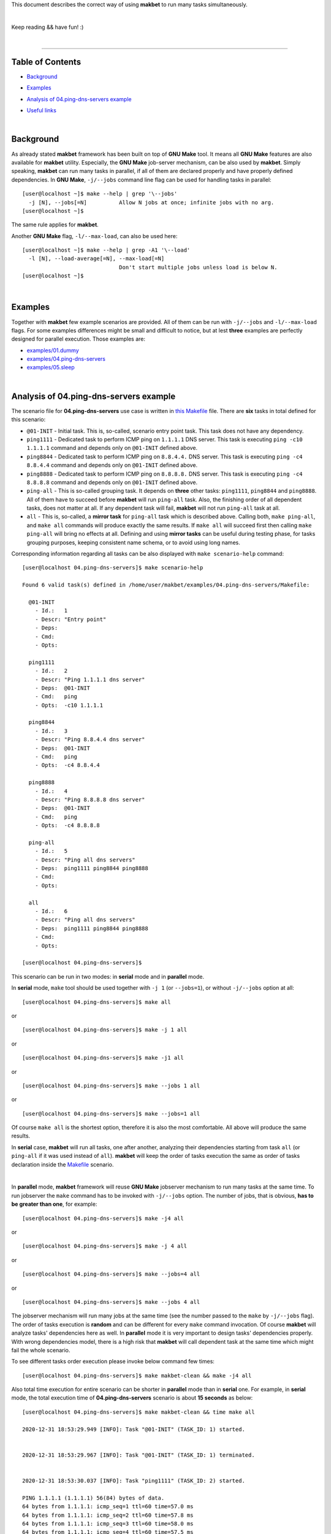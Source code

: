 This document describes the correct way of using **makbet** to run many tasks
simultaneously.

|

Keep reading && have fun! :)

|

----

**Table of Contents**
---------------------

- | `Background`_
- | `Examples`_
- | `Analysis of 04.ping-dns-servers example`_
- | `Useful links`_

|

**Background**
--------------

As already stated **makbet** framework has been built on top of **GNU Make**
tool.  It means all **GNU Make** features are also available for **makbet**
utility.  Especially, the **GNU Make** job-server mechanism, can be also used
by **makbet**.  Simply speaking, **makbet** can run many tasks in parallel,
if all of them are declared properly and have properly defined dependencies.
In **GNU Make**, ``-j/--jobs`` command line flag can be used for handling
tasks in parallel:

::

  [user@localhost ~]$ make --help | grep '\--jobs'
    -j [N], --jobs[=N]          Allow N jobs at once; infinite jobs with no arg.
  [user@localhost ~]$

The same rule applies for **makbet**.

Another **GNU Make** flag, ``-l/--max-load``, can also be used here:

::

  [user@localhost ~]$ make --help | grep -A1 '\--load'
    -l [N], --load-average[=N], --max-load[=N]
                                Don't start multiple jobs unless load is below N.
  [user@localhost ~]$

|

**Examples**
------------

Together with **makbet** few example scenarios are provided.  All of them can
be run with ``-j/--jobs`` and ``-l/--max-load`` flags.  For some examples
differences might be small and difficult to notice, but at lest **three**
examples are perfectly designed for parallel execution.  Those examples are:

- `examples/01.dummy <../../examples/01.dummy>`_
- `examples/04.ping-dns-servers <../../examples/04.ping-dns-servers>`_
- `examples/05.sleep <../../examples/05.sleep>`_

|

**Analysis of 04.ping-dns-servers example**
-------------------------------------------

The scenario file for **04.ping-dns-servers** use case is written in
`this Makefile <../../examples/04.ping-dns-servers/Makefile>`_ file.
There are **six** tasks in total defined for this scenario:

- ``@01-INIT`` - Initial task.  This is, so-called, scenario entry point
  task.  This task does not have any dependency.
- ``ping1111`` - Dedicated task to perform ICMP ping on ``1.1.1.1`` DNS
  server.  This task is executing ``ping -c10 1.1.1.1`` command and depends
  only on ``@01-INIT`` defined above.
- ``ping8844`` - Dedicated task to perform ICMP ping on ``8.8.4.4.`` DNS
  server.  This task is executing ``ping -c4 8.8.4.4`` command and depends
  only on ``@01-INIT`` defined above.
- ``ping8888`` - Dedicated task to perform ICMP ping on ``8.8.8.8.`` DNS
  server.  This task is executing ``ping -c4 8.8.8.8`` command and depends
  only on ``@01-INIT`` defined above.
- ``ping-all`` - This is so-called grouping task.  It depends on **three**
  other tasks: ``ping1111``, ``ping8844`` and ``ping8888``.  All of them
  have to succeed before **makbet** will run ``ping-all`` task.  Also,
  the finishing order of all dependent tasks, does not matter at all.
  If any dependent task will fail, **makbet** will not run ``ping-all``
  task at all.
- ``all`` - This is, so-called, a **mirror task** for ``ping-all`` task which
  is described above.  Calling both, ``make ping-all``, and ``make all``
  commands will produce exactly the same results.  If ``make all`` will
  succeed first then calling ``make ping-all`` will bring no effects at all.
  Defining and using **mirror tasks** can be useful during testing phase,
  for tasks grouping purposes, keeping consistent name schema, or to avoid
  using long names.

Corresponding information regarding all tasks can be also displayed with
``make scenario-help`` command:

::

  [user@localhost 04.ping-dns-servers]$ make scenario-help

  Found 6 valid task(s) defined in /home/user/makbet/examples/04.ping-dns-servers/Makefile:

    @01-INIT
      - Id.:   1
      - Descr: "Entry point"
      - Deps:  
      - Cmd:   
      - Opts:  

    ping1111
      - Id.:   2
      - Descr: "Ping 1.1.1.1 dns server"
      - Deps:  @01-INIT
      - Cmd:   ping
      - Opts:  -c10 1.1.1.1

    ping8844
      - Id.:   3
      - Descr: "Ping 8.8.4.4 dns server"
      - Deps:  @01-INIT
      - Cmd:   ping
      - Opts:  -c4 8.8.4.4

    ping8888
      - Id.:   4
      - Descr: "Ping 8.8.8.8 dns server"
      - Deps:  @01-INIT
      - Cmd:   ping
      - Opts:  -c4 8.8.8.8

    ping-all
      - Id.:   5
      - Descr: "Ping all dns servers"
      - Deps:  ping1111 ping8844 ping8888
      - Cmd:   
      - Opts:  

    all
      - Id.:   6
      - Descr: "Ping all dns servers"
      - Deps:  ping1111 ping8844 ping8888
      - Cmd:   
      - Opts:  

  [user@localhost 04.ping-dns-servers]$

This scenario can be run in two modes: in **serial** mode and in **parallel**
mode.  

In **serial** mode, ``make`` tool should be used together with ``-j 1``
(or ``--jobs=1``), or without ``-j/--jobs`` option at all:

::

  [user@localhost 04.ping-dns-servers]$ make all

or

::

  [user@localhost 04.ping-dns-servers]$ make -j 1 all

or

::

  [user@localhost 04.ping-dns-servers]$ make -j1 all

or

::

  [user@localhost 04.ping-dns-servers]$ make --jobs 1 all

or

::

  [user@localhost 04.ping-dns-servers]$ make --jobs=1 all

Of course ``make all`` is the shortest option, therefore it is also the most
comfortable.  All above will produce the same results.

In **serial** case, **makbet** will run all tasks, one after another,
analyzing their dependencies starting from task ``all`` (or ``ping-all``
if it was used instead of ``all``).  **makbet** will keep the order of tasks
execution the same as order of tasks declaration inside the
`Makefile <../../examples/04.ping-dns-servers/Makefile>`__ scenario.

|

In **parallel** mode, **makbet** framework will reuse **GNU Make** jobserver
mechanism to run many tasks at the same time.  To run jobserver the ``make``
command has to be invoked with ``-j/--jobs`` option.  The number of jobs, that
is obvious, **has to be greater than one**, for example:

::

  [user@localhost 04.ping-dns-servers]$ make -j4 all

or

::

  [user@localhost 04.ping-dns-servers]$ make -j 4 all

or

::

  [user@localhost 04.ping-dns-servers]$ make --jobs=4 all

or

::

  [user@localhost 04.ping-dns-servers]$ make --jobs 4 all

The jobserver mechanism will run many jobs at the same time (see the
number passed to the ``make`` by ``-j/--jobs`` flag).  The order of tasks
execution is **random** and can be different for every ``make`` command
invocation.  Of course **makbet** will analyze tasks' dependencies here
as well.  In **parallel** mode it is very important to design tasks'
dependencies properly.  With wrong dependencies model, there is a high risk
that **makbet** will call dependent task at the same time which might fail
the whole scenario.

To see different tasks order execution please invoke below command few times:

::

  [user@localhost 04.ping-dns-servers]$ make makbet-clean && make -j4 all

Also total time execution for entire scenario can be shorter in **parallel**
mode than in **serial** one.  For example, in **serial** mode, the total
execution time of **04.ping-dns-servers** scenario is about **15 seconds**
as below:

::

  [user@localhost 04.ping-dns-servers]$ make makbet-clean && time make all

  2020-12-31 18:53:29.949 [INFO]: Task "@01-INIT" (TASK_ID: 1) started.


  2020-12-31 18:53:29.967 [INFO]: Task "@01-INIT" (TASK_ID: 1) terminated.


  2020-12-31 18:53:30.037 [INFO]: Task "ping1111" (TASK_ID: 2) started.

  PING 1.1.1.1 (1.1.1.1) 56(84) bytes of data.
  64 bytes from 1.1.1.1: icmp_seq=1 ttl=60 time=57.0 ms
  64 bytes from 1.1.1.1: icmp_seq=2 ttl=60 time=57.8 ms
  64 bytes from 1.1.1.1: icmp_seq=3 ttl=60 time=58.0 ms
  64 bytes from 1.1.1.1: icmp_seq=4 ttl=60 time=57.5 ms
  64 bytes from 1.1.1.1: icmp_seq=5 ttl=60 time=57.5 ms
  64 bytes from 1.1.1.1: icmp_seq=6 ttl=60 time=56.9 ms
  64 bytes from 1.1.1.1: icmp_seq=7 ttl=60 time=58.8 ms
  64 bytes from 1.1.1.1: icmp_seq=8 ttl=60 time=57.4 ms
  64 bytes from 1.1.1.1: icmp_seq=9 ttl=60 time=56.4 ms
  64 bytes from 1.1.1.1: icmp_seq=10 ttl=60 time=56.9 ms

  --- 1.1.1.1 ping statistics ---
  10 packets transmitted, 10 received, 0% packet loss, time 9013ms
  rtt min/avg/max/mdev = 56.428/57.432/58.842/0.647 ms

  2020-12-31 18:53:39.139 [INFO]: Task "ping1111" (TASK_ID: 2) terminated.


  2020-12-31 18:53:39.248 [INFO]: Task "ping8844" (TASK_ID: 3) started.

  PING 8.8.4.4 (8.8.4.4) 56(84) bytes of data.
  64 bytes from 8.8.4.4: icmp_seq=1 ttl=116 time=56.4 ms
  64 bytes from 8.8.4.4: icmp_seq=2 ttl=116 time=58.1 ms
  64 bytes from 8.8.4.4: icmp_seq=3 ttl=116 time=57.2 ms
  64 bytes from 8.8.4.4: icmp_seq=4 ttl=116 time=57.1 ms

  --- 8.8.4.4 ping statistics ---
  4 packets transmitted, 4 received, 0% packet loss, time 3004ms
  rtt min/avg/max/mdev = 56.422/57.217/58.126/0.605 ms

  2020-12-31 18:53:42.337 [INFO]: Task "ping8844" (TASK_ID: 3) terminated.


  2020-12-31 18:53:42.512 [INFO]: Task "ping8888" (TASK_ID: 4) started.

  PING 8.8.8.8 (8.8.8.8) 56(84) bytes of data.
  64 bytes from 8.8.8.8: icmp_seq=1 ttl=117 time=56.5 ms
  64 bytes from 8.8.8.8: icmp_seq=2 ttl=117 time=56.7 ms
  64 bytes from 8.8.8.8: icmp_seq=3 ttl=117 time=56.9 ms
  64 bytes from 8.8.8.8: icmp_seq=4 ttl=117 time=57.1 ms

  --- 8.8.8.8 ping statistics ---
  4 packets transmitted, 4 received, 0% packet loss, time 3005ms
  rtt min/avg/max/mdev = 56.514/56.799/57.082/0.216 ms

  2020-12-31 18:53:45.617 [INFO]: Task "ping8888" (TASK_ID: 4) terminated.


  2020-12-31 18:53:45.706 [INFO]: Task "all" (TASK_ID: 6) started.


  2020-12-31 18:53:45.723 [INFO]: Task "all" (TASK_ID: 6) terminated.


  real	0m15.896s
  user	0m0.620s
  sys	0m0.090s
  [user@localhost 04.ping-dns-servers]$

In **parallel** mode, we can see all ``ping1111``, ``ping8844`` and
``ping8888`` tasks were started almost at the same time.  Moreover, the
total execution time is, as expected, shorter than in **serial** mode
(**9** seconds vs **15** seconds):

::

  [user@localhost 04.ping-dns-servers]$ make makbet-clean && time make -j4 all

  2020-12-31 18:59:36.215 [INFO]: Task "@01-INIT" (TASK_ID: 1) started.


  2020-12-31 18:59:36.245 [INFO]: Task "@01-INIT" (TASK_ID: 1) terminated.


  2020-12-31 18:59:36.361 [INFO]: Task "ping8844" (TASK_ID: 3) started.


  2020-12-31 18:59:36.367 [INFO]: Task "ping1111" (TASK_ID: 2) started.


  2020-12-31 18:59:36.368 [INFO]: Task "ping8888" (TASK_ID: 4) started.

  PING 8.8.4.4 (8.8.4.4) 56(84) bytes of data.
  PING 1.1.1.1 (1.1.1.1) 56(84) bytes of data.
  PING 8.8.8.8 (8.8.8.8) 56(84) bytes of data.
  64 bytes from 8.8.4.4: icmp_seq=1 ttl=116 time=57.7 ms
  64 bytes from 1.1.1.1: icmp_seq=1 ttl=60 time=56.2 ms
  64 bytes from 8.8.8.8: icmp_seq=1 ttl=117 time=56.1 ms
  64 bytes from 8.8.4.4: icmp_seq=2 ttl=116 time=56.7 ms
  64 bytes from 1.1.1.1: icmp_seq=2 ttl=60 time=55.6 ms
  64 bytes from 8.8.8.8: icmp_seq=2 ttl=117 time=56.2 ms
  64 bytes from 8.8.4.4: icmp_seq=3 ttl=116 time=56.3 ms
  64 bytes from 1.1.1.1: icmp_seq=3 ttl=60 time=55.1 ms
  64 bytes from 8.8.8.8: icmp_seq=3 ttl=117 time=56.2 ms
  64 bytes from 8.8.4.4: icmp_seq=4 ttl=116 time=56.4 ms

  --- 8.8.4.4 ping statistics ---
  4 packets transmitted, 4 received, 0% packet loss, time 3005ms
  rtt min/avg/max/mdev = 56.260/56.773/57.696/0.559 ms
  64 bytes from 1.1.1.1: icmp_seq=4 ttl=60 time=55.4 ms
  64 bytes from 8.8.8.8: icmp_seq=4 ttl=117 time=55.7 ms

  --- 8.8.8.8 ping statistics ---
  4 packets transmitted, 4 received, 0% packet loss, time 3004ms
  rtt min/avg/max/mdev = 55.698/56.033/56.208/0.199 ms

  2020-12-31 18:59:39.460 [INFO]: Task "ping8844" (TASK_ID: 3) terminated.


  2020-12-31 18:59:39.461 [INFO]: Task "ping8888" (TASK_ID: 4) terminated.

  64 bytes from 1.1.1.1: icmp_seq=5 ttl=60 time=57.1 ms
  64 bytes from 1.1.1.1: icmp_seq=6 ttl=60 time=56.1 ms
  64 bytes from 1.1.1.1: icmp_seq=7 ttl=60 time=56.6 ms
  64 bytes from 1.1.1.1: icmp_seq=8 ttl=60 time=56.3 ms
  64 bytes from 1.1.1.1: icmp_seq=9 ttl=60 time=55.3 ms
  64 bytes from 1.1.1.1: icmp_seq=10 ttl=60 time=55.8 ms

  --- 1.1.1.1 ping statistics ---
  10 packets transmitted, 10 received, 0% packet loss, time 9013ms
  rtt min/avg/max/mdev = 55.117/55.952/57.051/0.586 ms

  2020-12-31 18:59:45.470 [INFO]: Task "ping1111" (TASK_ID: 2) terminated.


  2020-12-31 18:59:45.571 [INFO]: Task "all" (TASK_ID: 6) started.


  2020-12-31 18:59:45.605 [INFO]: Task "all" (TASK_ID: 6) terminated.


  real	0m9.579s
  user	0m0.620s
  sys	0m0.140s
  [user@localhost 04.ping-dns-servers]$

For graphical representation of scenario's flow please check this
`output.png <../../examples/04.ping-dns-servers/results/output.png>`_ file.

Even more useful comparison data will be generated while passing the following
command line flags to ``make`` command: ``MAKBET_CSV=1``, ``MAKBET_PROF=1``
and ``MAKBET_DOT=1``. For more details please check main
`README <../../README.rst>`_ file (`Profiling <../../README.rst#profiling>`_,
`DOT output <../../README.rst#dot-output>`_,
`CSV output <../../README.rst#csv-output>`_,
`PNG output <../../README.rst#png-output>`_).

|

**This general approach can be applied for every valid makbet's scenario**.

|

As already mentioned, in top-level `README <../../README.rst>`__ file
(`About <../../README.rst#about>`_ section), one of main **makbet's** goal
is to visualize complex flows for optimization purposes.  Running scenarios
in **serial** and **parallel** mode is a good practice while searching
the best and optimal tasks combination for big projects.

|

**Useful links**
----------------

- https://www.gnu.org/software/make/manual/html_node/Parallel.html
- https://www.gnu.org/software/make/manual/html_node/Parallel-Output.html
- https://www.gnu.org/software/make/manual/html_node/Job-Slots.html
- https://www.gnu.org/software/make/manual/html_node/POSIX-Jobserver.html
- https://www.gnu.org/software/make/manual/html_node/Parallel-Input.html
- https://www.gnu.org/software/make/manual/html_node/Terminal-Output.html

|


.. End of file
